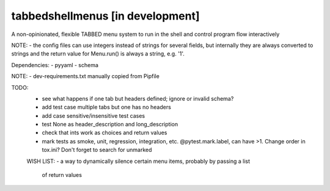 tabbedshellmenus [in development]
=================================

.. image:: https://secure.travis-ci.org/Prooffreader/tabbedshellmenus.png
    :target: http://travis-ci.org/Prooffreader/tabbedshellmenus

A non-opinionated, flexible TABBED menu system to run in the shell and control
program flow interactively

NOTE:
- the config files can use integers instead of strings for several fields, but
internally they are always converted to strings and the return value for
Menu.run() is always a string, e.g. '1'.



Dependencies:
- pyyaml
- schema

NOTE:
- dev-requirements.txt manually copied from Pipfile


TODO:
 - see what happens if one tab but headers defined; ignore or invalid schema?
 - add test case multiple tabs but one has no headers
 - add case sensitive/insensitive test cases
 - test None as header_description and long_description
 - check that ints work as choices and return values
 - mark tests as smoke, unit, regression, integration, etc. @pytest.mark.label,
   can have >1. Change order in tox.ini? Don't forget to search for unmarked


 WISH LIST:
 - a way to dynamically silence certain menu items, probably by passing a list
   of return values
